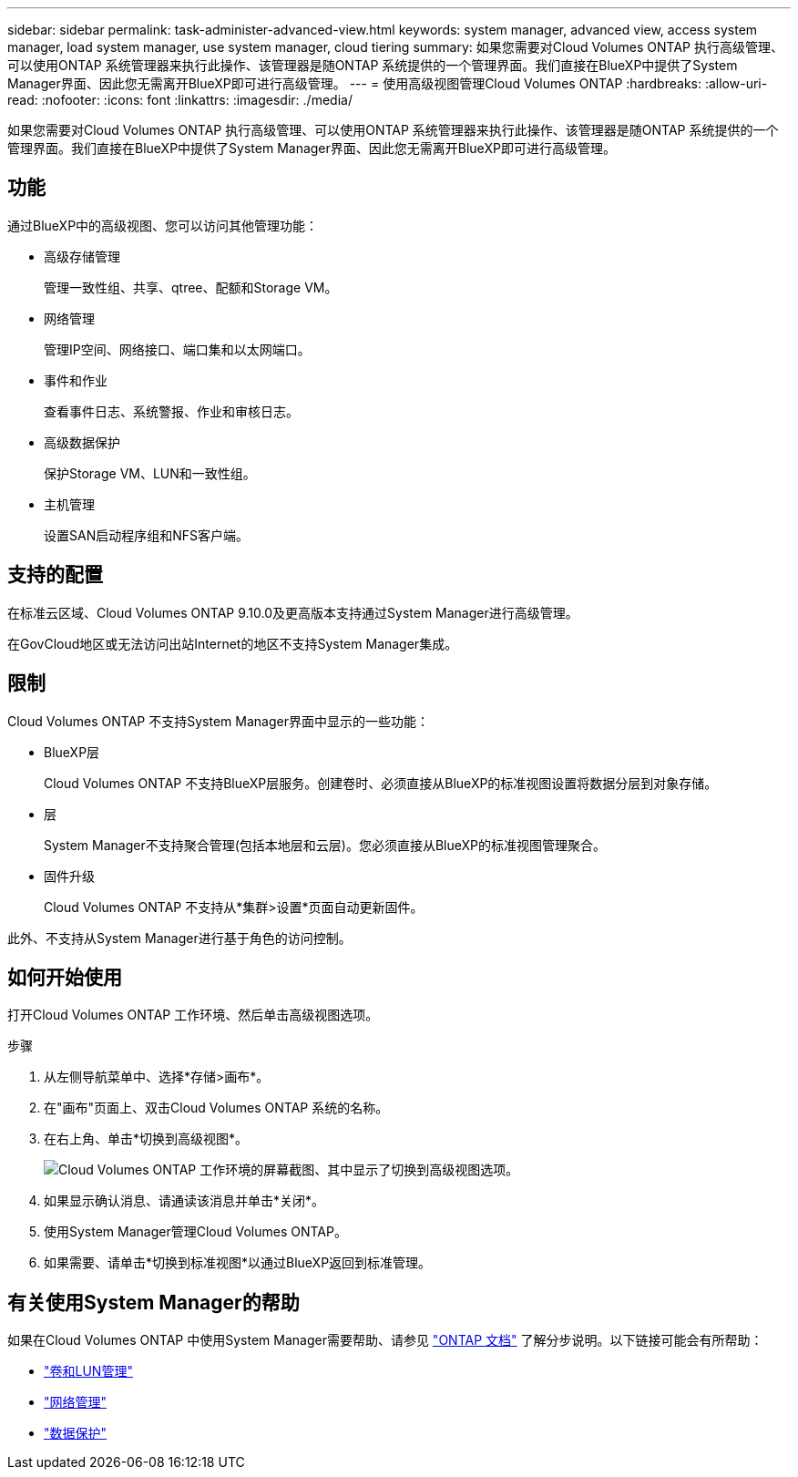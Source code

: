 ---
sidebar: sidebar 
permalink: task-administer-advanced-view.html 
keywords: system manager, advanced view, access system manager, load system manager, use system manager, cloud tiering 
summary: 如果您需要对Cloud Volumes ONTAP 执行高级管理、可以使用ONTAP 系统管理器来执行此操作、该管理器是随ONTAP 系统提供的一个管理界面。我们直接在BlueXP中提供了System Manager界面、因此您无需离开BlueXP即可进行高级管理。 
---
= 使用高级视图管理Cloud Volumes ONTAP
:hardbreaks:
:allow-uri-read: 
:nofooter: 
:icons: font
:linkattrs: 
:imagesdir: ./media/


[role="lead"]
如果您需要对Cloud Volumes ONTAP 执行高级管理、可以使用ONTAP 系统管理器来执行此操作、该管理器是随ONTAP 系统提供的一个管理界面。我们直接在BlueXP中提供了System Manager界面、因此您无需离开BlueXP即可进行高级管理。



== 功能

通过BlueXP中的高级视图、您可以访问其他管理功能：

* 高级存储管理
+
管理一致性组、共享、qtree、配额和Storage VM。

* 网络管理
+
管理IP空间、网络接口、端口集和以太网端口。

* 事件和作业
+
查看事件日志、系统警报、作业和审核日志。

* 高级数据保护
+
保护Storage VM、LUN和一致性组。

* 主机管理
+
设置SAN启动程序组和NFS客户端。





== 支持的配置

在标准云区域、Cloud Volumes ONTAP 9.10.0及更高版本支持通过System Manager进行高级管理。

在GovCloud地区或无法访问出站Internet的地区不支持System Manager集成。



== 限制

Cloud Volumes ONTAP 不支持System Manager界面中显示的一些功能：

* BlueXP层
+
Cloud Volumes ONTAP 不支持BlueXP层服务。创建卷时、必须直接从BlueXP的标准视图设置将数据分层到对象存储。

* 层
+
System Manager不支持聚合管理(包括本地层和云层)。您必须直接从BlueXP的标准视图管理聚合。

* 固件升级
+
Cloud Volumes ONTAP 不支持从*集群>设置*页面自动更新固件。



此外、不支持从System Manager进行基于角色的访问控制。



== 如何开始使用

打开Cloud Volumes ONTAP 工作环境、然后单击高级视图选项。

.步骤
. 从左侧导航菜单中、选择*存储>画布*。
. 在"画布"页面上、双击Cloud Volumes ONTAP 系统的名称。
. 在右上角、单击*切换到高级视图*。
+
image:screenshot_advanced_view.png["Cloud Volumes ONTAP 工作环境的屏幕截图、其中显示了切换到高级视图选项。"]

. 如果显示确认消息、请通读该消息并单击*关闭*。
. 使用System Manager管理Cloud Volumes ONTAP。
. 如果需要、请单击*切换到标准视图*以通过BlueXP返回到标准管理。




== 有关使用System Manager的帮助

如果在Cloud Volumes ONTAP 中使用System Manager需要帮助、请参见 https://docs.netapp.com/us-en/ontap/index.html["ONTAP 文档"^] 了解分步说明。以下链接可能会有所帮助：

* https://docs.netapp.com/us-en/ontap/volume-admin-overview-concept.html["卷和LUN管理"^]
* https://docs.netapp.com/us-en/ontap/network-manage-overview-concept.html["网络管理"^]
* https://docs.netapp.com/us-en/ontap/concept_dp_overview.html["数据保护"^]

